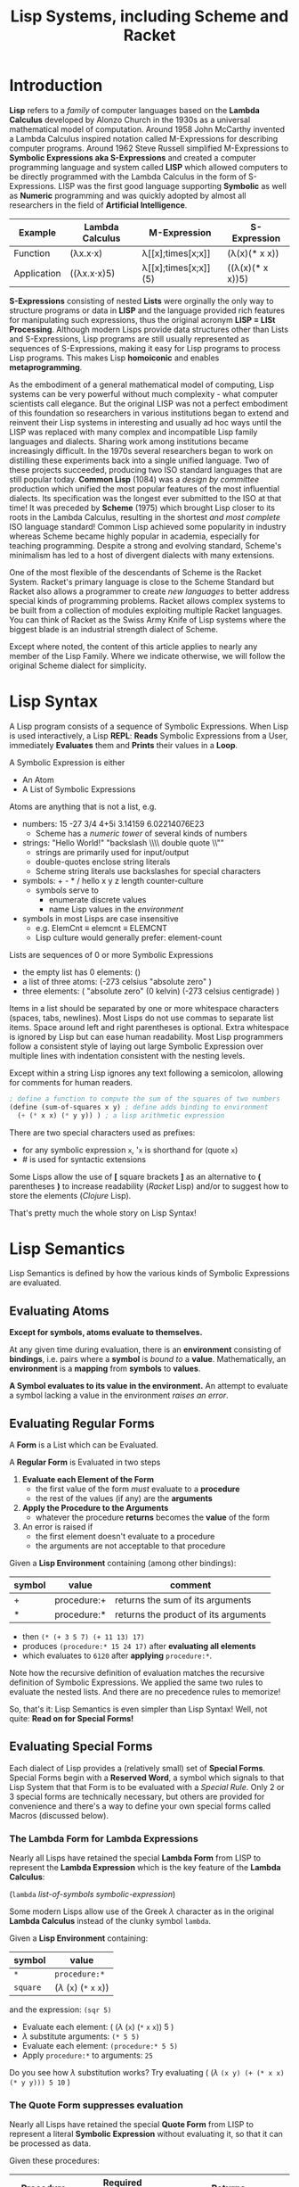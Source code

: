 # Local Variables:
# org-latex-inputenc-alist: (("utf8" . "utf8x"))
# eval: (setq org-latex-default-packages-alist (cons '("mathletters" "ucs" nil) org-latex-default-packages-alist))
# End:
#+TITLE: Lisp Systems, including Scheme and Racket

* Introduction

*Lisp* refers to a /family/ of computer languages based on the *Lambda Calculus*
developed by Alonzo Church in the 1930s as a universal mathematical model of
computation. Around 1958 John McCarthy invented a Lambda Calculus inspired
notation called M-Expressions for describing computer programs. Around 1962
Steve Russell simplified M-Expressions to *Symbolic Expressions aka
S-Expressions* and created a computer programming language and system called
*LISP* which allowed computers to be directly programmed with the Lambda
Calculus in the form of S-Expressions. LISP was the first good language
supporting *Symbolic* as well as *Numeric* programming and was quickly adopted
by almost all researchers in the field of *Artificial Intelligence*.

| Example     | Lambda Calculus | M-Expression         | S-Expression     |
|-------------+-----------------+----------------------+------------------|
| Function    | (λx.x⋅x)        | λ[[x];times[x;x]]    | (λ(x)(* x x))    |
| Application | ((λx.x⋅x)5)     | λ[[x];times[x;x]](5) | ((λ(x)(* x x))5) |

*S-Expressions* consisting of nested *Lists* were orginally the only way to
structure programs or data in *LISP* and the language provided rich features for
manipulating such expressions, thus the original acronym *LISP = LISt
Processing*. Although modern Lisps provide data structures other than Lists and
S-Expressions, Lisp programs are still usually represented as sequences of
S-Expressions, making it easy for Lisp programs to process Lisp programs. This
makes Lisp *homoiconic* and enables *metaprogramming*.

As the embodiment of a general mathematical model of computing, Lisp systems can
be very powerful without much complexity - what computer scientists call
elegance. But the original LISP was not a perfect embodiment of this foundation
so researchers in various institutions began to extend and reinvent their Lisp
systems in interesting and usually ad hoc ways until the LISP was replaced with
many complex and incompatible Lisp family languages and dialects. Sharing work
among institutions became increasingly difficult. In the 1970s several researchers
began to work on distilling these experiments back into a single unified
language. Two of these projects succeeded, producing two ISO standard languages
that are still popular today. *Common Lisp* (1084) was a /design by committee/
production which unified the most popular features of the most influential
dialects. Its specification was the longest ever submitted to the ISO at that
time! It was preceded by *Scheme* (1975) which brought Lisp closer to its roots
in the Lambda Calculus, resulting in the shortest /and most complete/ ISO
language standard! Common Lisp achieved some popularity in industry whereas
Scheme became highly popular in academia, especially for teaching programming.
Despite a strong and evolving standard, Scheme's minimalism has led to a host
of divergent dialects with many extensions.

One of the most flexible of the descendants of Scheme is the Racket System.
Racket's primary language is close to the Scheme Standard but Racket also allows
a programmer to create /new languages/ to better address special kinds of
programming problems. Racket allows complex systems to be built from a
collection of modules exploiting multiple Racket languages. You can think of
Racket as the Swiss Army Knife of Lisp systems where the biggest blade is an
industrial strength dialect of Scheme.

Except where noted, the content of this article applies to nearly any member of
the Lisp Family. Where we indicate otherwise, we will follow the original Scheme
dialect for simplicity.

* Lisp Syntax

A Lisp program consists of a sequence of Symbolic Expressions. When Lisp is used
interactively, a Lisp *REPL*: *Reads* Symbolic Expressions from a User,
immediately *Evaluates* them and *Prints* their values in a *Loop*.

A Symbolic Expression is either
- An Atom
- A List of Symbolic Expressions

Atoms are anything that is not a list, e.g.
- numbers: 15 -27 3/4 4+5i 3.14159 6.02214076E23
  - Scheme has a /numeric tower/ of several kinds of numbers
- strings: "Hello World!" "backslash \\\\ double quote \\""
  - strings are primarily used for input/output
  - double-quotes enclose string literals
  - Scheme string literals use backslashes for special characters
- symbols: + - * / hello x y z length counter-culture
  - symbols serve to
    - enumerate discrete values
    - name Lisp values in the /environment/
- symbols in most Lisps are case insensitive
  - e.g. ElemCnt $\equiv$ elemcnt $\equiv$ ELEMCNT
  - Lisp culture would generally prefer: element-count
 
Lists are sequences of 0 or more Symbolic Expressions 
- the empty list has 0 elements: ()
- a list of three atoms: (-273 celsius "absolute zero" )
- three elements: ( "absolute zero" (0 kelvin) (-273 celsius centigrade) )

Items in a list should be separated by one or more whitespace characters
(spaces, tabs, newlines). Most Lisps do not use commas to separate list items.
Space around left and right parentheses is optional. Extra whitespace is ignored
by Lisp but can ease human readability. Most Lisp programmers follow a
consistent style of laying out large Symbolic Expression over multiple lines
with indentation consistent with the nesting levels.

Except within a string Lisp ignores any text following a semicolon, allowing for
comments for human readers.

#+begin_src scheme
  ; define a function to compute the sum of the squares of two numbers
  (define (sum-of-squares x y) ; define adds binding to environment
    (+ (* x x) (* y y)) ) ; a lisp arithmetic expression
#+end_src

There are two special characters used as prefixes:
- for any symbolic expression ~x~, '~x~ is shorthand for (quote ~x~)
- # is used for syntactic extensions

Some Lisps allow the use of *[* square brackets *]* as an alternative to *(*
parentheses *)* to increase readability (/Racket/ Lisp) and/or to suggest how to
store the elements (/Clojure/ Lisp).

That's pretty much the whole story on Lisp Syntax!

* Lisp Semantics

Lisp Semantics is defined by how the various kinds of Symbolic Expressions are
evaluated.

** Evaluating Atoms

*Except for symbols, atoms evaluate to themselves.*

At any given time during evaluation, there is an *environment* consisting of
*bindings*, i.e. pairs where a *symbol* is /bound to/ a *value*. Mathematically,
an *environment* is a *mapping* from *symbols* to *values*.

*A Symbol evaluates to its value in the environment.*  An attempt to evaluate a
symbol lacking a value in the environment /raises an error/.

** Evaluating Regular Forms

A *Form* is a List which can be Evaluated.

A *Regular Form* is Evaluated in two steps
1. *Evaluate each Element of the Form*
   - the first value of the form /must/ evaluate to a *procedure*
   - the rest of the values (if any) are the *arguments*
2. *Apply the Procedure to the Arguments*
   - whatever the procedure *returns* becomes the *value* of the form
3. An error is raised if
   - the first element doesn't evaluate to a procedure
   - the arguments are not acceptable to that procedure

Given a *Lisp Environment* containing (among other bindings):
| symbol | value               | comment                          |
|--------+---------------------+----------------------------------|
| +      | procedure:+ | returns the sum of its arguments |
| *      | procedure:* | returns the product of its arguments |
- then ~(* (+ 3 5 7) (+ 11 13) 17)~
- produces ~(procedure:* 15 24 17)~ after *evaluating all elements*
- which evaluates to ~6120~ after *applying* ~procedure:*~.

Note how the recursive definition of evaluation matches the recursive definition
of Symbolic Expressions. We applied the same two rules to evaluate the nested
lists. And there are no precedence rules to memorize!

So, that's it:  Lisp Semantics is even simpler than Lisp Syntax!
Well, not quite:  *Read on for Special Forms!*

** Evaluating Special Forms

Each dialect of Lisp provides a (relatively small) set of *Special Forms*.
Special Forms begin with a *Reserved Word*, a symbol which signals to that Lisp
System that that Form is to be evaluated with a /Special Rule/. Only 2 or 3
special forms are technically necessary, but others are provided for convenience
and there's a way to define your own special forms called Macros (discussed
below).

*** The *Lambda Form* for *Lambda Expressions*

Nearly all Lisps have retained the special *Lambda Form* from LISP to represent
the *Lambda Expression* which is the key feature of the *Lambda Calculus*:

(~lambda~ /list-of-symbols/ /symbolic-expression/)

Some modern Lisps allow use of the Greek $\lambda$ character as in the original
*Lambda Calculus* instead of the clunky symbol ~lambda~.

Given a *Lisp Environment* containing:
| symbol   | value                           |
|----------+---------------------------------|
| ~*~      | ~procedure:*~   |
| ~square~ | ($\lambda$ (~x~) (~*~ ~x~ ~x~)) |
and the expression: ~(sqr 5)~
- Evaluate each element: ( ($\lambda$  (~x~) (~*~ ~x~ ~x~)) 5 )
- $\lambda$ substitute arguments: ~(* 5 5)~
- Evaluate each element: ~(procedure:* 5 5)~
- Apply ~procedure:*~ to arguments: ~25~

Do you see how $\lambda$ substitution works?  Try evaluating
( ($\lambda$ ~(x y) (+ (* x x) (* y y))) 5 10~ )

*** The *Quote Form* suppresses evaluation

Nearly all Lisps have retained the special *Quote Form* from LISP to represent a
literal *Symbolic Expression* without evaluating it, so that it can be processed
as data.

Given these procedures:
| Procedure | Required Arguments | Returns                       |
|---------------+--------------------+---------------------------------------|
| procedure:car | a non-empty list   | the first element of the list         |
| procedure:cdr | a non-empty list   | all but the first element of the list |

and this environment:
| Symbol | Value                          |
|--------+--------------------------------|
| car    | procedure:car                  |
| cdr    | procedure:cdr                  |
| cadr   | ($\lambda$ (alist) (car (cdr alist)))  |
| caddr  | ($\lambda$ (alist) (cadr (cdr alist))) |

Lisp will evaluate:
| S-Expression                                     | Value        |
|--------------------------------------------------+--------------|
| (car '(red green blue))                          | red          |
| (cdr '(red green blue))                          | (green blue) |
| (cadr '(red green blue))                         | green        |
| (caddr '(red green blue))                        | blue         |
| ( ($\lambda$ (x) /what/) '((5 feet 2)(eyes (of blue))) ) | blue         |

Do you see what /what/ needs to be?

*** Extending the Global Environment

Of course you can add new *bindings* to the *Lisp Environment*, but different
Lisps use different syntaxes. The oldest method is ~set~ but Scheme prefers
~define~:

#+begin_src scheme
; add pi to the environment with the usual meaning
(set 'pi 3.14159) ; not very accurate -- why is quote needed?
; Using Scheme reserved word define along with function acos
(define pi (* 2 (acos 0))) ; prettier and more accurate
; one way to define a procedure in Scheme
(define sum-of-squares
  (lambda (x y)
    (+ (* x x) (* y y)) ) )
; Scheme's define has a shortcut for procedures:
(define (sum-of-squares x y)
  (+ (* x x) (* y y)) )
; Maybe even nicer:
(define (sqr x) (* x x))
(define (sum-sqrs x y) (+ (sqr x) (sqr y)))
#+end_src

Using some advanced Lisp features we won't be explaining, we could say:
#+begin_src scheme
(define (sum-sqrs . nums) (reduce + 0 (map (lambda (x) (* x x)) nums)))
#+end_src

which would give:
| Form  | Value |
|-------------------+-------|
| (sum-sqrs)        |     0 |
| (sum-sqrs 5)      |    25 |
| (sum-sqrs 5 10)   |   125 |
| (sum-sqrs 3 5 10) |   134 |

*** Truth, False and Choices

In LISP, the symbol nil, the empty list '() and the Boolean /false/ value were
considered equivalent. Every other value in LISP was considered to be /true/.
This traditional arrangement continues in a few places, e.g. Emacs-Lisp, but
most modern Lisps consider this arrangement to be ugly!

In Scheme, Boolean false is #f and Boolean true is #t.

Most lisps provide these (and other) handy Boolean functions in the environment:
| Function Symbol | Required Arguments       | Returns                                 |
|-----------------+--------------------------+-----------------------------------------|
| not             | a Boolean value          | the logical inverse                     |
| and             | 0 or more Boolean values | false unless all arguments are true     |
| or              | 0 or more Boolean values | true unless all arguments are false     |
| =               | 0 or more numbers        | true iff all numbers are equal          |
| <               | 0 or more numbers        | true iff numbers are in ascending order |

along with some special forms, generally including
| special form     | Does What                                                      |
|------------------+----------------------------------------------------------------|
| (if /test/ /then/ /else/) | if /test/ is true, evaluate /then/ only, otherwise evaluate /else/ only |

allowing us to say things like

#+begin_src scheme
(if (and (not (= x 0)) (< x y z)) (/ y x) (+ y z))
#+end_src

which would hopefully make sense in some application!

** Defining and Evaluating Macros

No presentation of the power of Lisp would be complete without at least
introducing the concept of macros. A Lisp macro allows the programmers to almost
create a new language, adding new special forms, special syntax for an
application domain and much more. Many of the /reserved words/ and /special
forms/ in dialects of Lisp are actually just macros defined in the standard
library.

To understand what macros do we have to understand how a modern Lisp system
works. The program consists of a series of symbolic expressions. The Lisp system
(1) reads each symbolic expression (2) translates them to a machine
language program which can perform the desired computation at the maximum
possible speed, (3a) if it's a procedure being bound to a name in the
environment, the machine program is stored as a procedure to be run later, or
(3b) otherwise the Lisp system tells the computer to execute that machine
program right away.  For example:

#+begin_src scheme
 (define pi (* 2 (acos 0)))
 (* 2 (acos 0))) ; is translated to ML (machine language)
; ML is executed by the CPU yielding a value
; value is bound to symbol pi in the environment

(define (sum-sqrs . nums)(reduce + 0 (map (lambda (x) (* x x)) nums)))
(lambda nums (reduce + 0 (map (lambda (x) (* x x)) nums))) ; translated to ML
; ML procedure bound to symbol sum-sqrs in the environment
; (sum-sqrs 3 5 10) ; translated to call of ML procedure on (3 5 10)
#+end_src

Suppose our Lisp doesn't have the modern ~if~ special form? It probably has the
more general, but somewhat clunky ~cond~ special form from ancient LISP:

#+begin_src lisp
(cond
  (/test1/ /expression to evaluate if test1 is true/ ...)
  (/test2/ /expression to evaluate if test2 is true/ ...)
  ... )
#+end_src
~cond~ allows you to specify a series of clauses, each guarded with a test
expression. The test expressions are evaluated in order, but nothing else is
performed unless one of the tests evaluates to true. As soon as one of the tests
evaluates to true, the rest of its clause is evaluated and the last value in
that clause becomes the value of the whole ~cond~ form. No more tests are
evaluated. If none of the tests succeed then the whole ~cond~ form returns
/false/.


Using Scheme syntax, here's how you can implement ~if~ using ~cond~:

#+begin_src scheme
(define-macro (if test then else)
  (cond (test then)
        (#t else) )
#+end_src

The magic is that when Lisp encounters
#+begin_src scheme
(if (= x 0) 'invalid-value (/ total x))
#+end_src
it will translate that symbolic expression to
#+begin_src scheme
(cond ( (= x 0) 'invalid-value )
        (#t (/ total x)) )
#+end_src
which the Lisp system knows how to translate into efficient machine code.

The translation of macros is done /before/ your program is run, so arbitrarily
complex macros (which may expand to more macros, etc.) incur no overhead at
runtime.

Not impressed, I don't blame you. But suppose you are translating lots of
formulas from a math book into Lisp. Suppose that the book's formulas use
standard mathematical syntax like

#+begin_example
(-b±√(b²-4ac))/(2a)
#+end_example

You can write a Lisp macro (I'm not going to show you how) that will translate
that kind of formula to Lisp syntax automatically.  So you could simply say

#+begin_src scheme
(define-formula quadratic-formula (-b±√(b²-4ac))/(2a)
#+end_src
and the macro ~define-formula~ would automatically translate that to Lisp notation which you'd never have to see - but would look like this:
#+begin_src scheme
(define (quadratic-formula a b c)
  (let ([det (- (* b b) (* 4 a c))]
        [val (lambda (x) (+ (- b) (/ x (* 2 a))))])
    (values (val det) (val (- det))) ) )
#+end_src

This is an example of using a macro to adapt Lisp to a specific domain, in this
case mathematical formulas. Other macros could adapt Lisp to music composition,
3D design or anything else by providing notations that were friendly to those
domains.

Macros are used a lot in Lisp implementations and in code libraries but only
sparingly in application code. From time to time a few well chosen macros can
improve Lisp's friendliness and productivity.

* Metaprogramming and Final Words

The Lisp family of languages are the second oldest still in use, after Fortran.
Most programming languages are designed by putting together a set of features
that seem useful at a particular time. More features are added over time until
eventually the language becomes so complex that newcomers don't want to invest
the effort to learn it. As an example, the C++ language, despite its huge
success over many years, is attracting fewer and fewer new programmers. Less and
less new code is being written in C++ and fewer and fewer programmers understand
the language well enough to maintain the vast mountains of C++ code left over
from its heyday.

Lisp never grows old because it's based on mathematics, and mathematics gives us
the deepest, simplest and most powerful models. Macros hint at Lisp's most
powerful feature: *metaprogramming*. *Metaprogramming* allows a Lisp program to
read a /Declarative Specification/ of a problem and write an optimized program
which implements that specification. The resulting program, no matter how
complex, will work the first time and every time, correct by construction.

Lisp's *metaprogramming* powers are generally discovered after a programmer has
significant experience at creating Lisp programs by hand, including selective
use of macros. Then such a programmer encounters the need to write lots of
complex programs that are unique but also variations on a theme. The first
approach in such a situation is generally to write a library of functions that
make creating the needed programs by hand easier. If the task is still tedious
the experienced Lisp programmer will sometimes create a few choice macros to
simplify expressions and clarify the intent. If the programming task is still
tedious and the problem space is becoming well understood, the expert Lisp
programmer defines (or borrows if it already exists) a specification language
for the problem domain, expressed in the syntax of Symbolic Expressions. They
then write a Lisp Procedure which translates such specifications into the needed
programs.

Such a metaprogramming procedure can be packaged up as a macro, or if it needs
special syntax it could be created as a Racket Language or it could place the
generated code into source code files - in any Language, not just Lisp. A common
example these days is a specification for a website which turns a specification
into one or more HTML, CSS, Javascript and/or SQL files.

Learning and using Lisp teaches powerful programming techniques which are much
harder to learn in most other languages. Once those techniques are learned, they
can be applied in other languages at need. Many professional programmers prefer
to use Lisp (and some of the other mathematically elegant languages) whenever
they can, but often wind up having to use clumsier languages instead. They often
notice that their ability to solve really hard problems elegantly comes from
their experience with Lisp.


References:
1. [[http://www.paulgraham.com/avg.html][Paul Graham on Beating the Averages]]
2. [[https://docs.racket-lang.org/quick/index.html][An Introduction to Racket with Pictures]]
3. [[https://htdp.org][How to Design Programs]]
4. [[https://sicpebook.wordpress.com][Structure and Interpretation of Computer Programs]]

* Addendum

As much as I admire and enjoy Lisp, especially its descendants Racket and
Clojure, I do /not/ consider that the Lisp family of languages are the best
computer programming languages. I consider it essential to learn several good
and diverse languages and apply them to suitable challenging problems which fit
their paradigms. Unfortunately, most of the popular programming languages will
not teach you much. At a later time I will include some resources to some of the
best languages for leveraging some of the most powerful programming paradigms.
In the meantime, I'll leave you with these two references to explore:

1. [[https://en.wikipedia.org/wiki/Programming_paradigm][Programming Paradigms]]
2. [[https://www.info.ucl.ac.be/~pvr/book.html][Concepts, Techniques, and Models of Computer Programming]]

